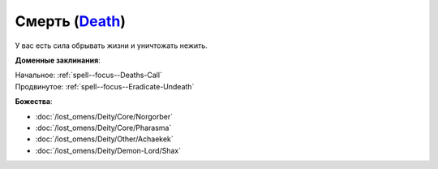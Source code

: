 .. title:: Домен смерти (Death Domain)

.. rst-class:: domain
.. _Domain--Death:

Смерть (`Death <https://2e.aonprd.com/Domains.aspx?ID=7>`_)
=============================================================================================================

У вас есть сила обрывать жизни и уничтожать нежить.

**Доменные заклинания**:

| Начальное: :ref:`spell--focus--Deaths-Call`
| Продвинутое: :ref:`spell--focus--Eradicate-Undeath`


**Божества**:

* :doc:`/lost_omens/Deity/Core/Norgorber`
* :doc:`/lost_omens/Deity/Core/Pharasma`
* :doc:`/lost_omens/Deity/Other/Achaekek`
* :doc:`/lost_omens/Deity/Demon-Lord/Shax`
